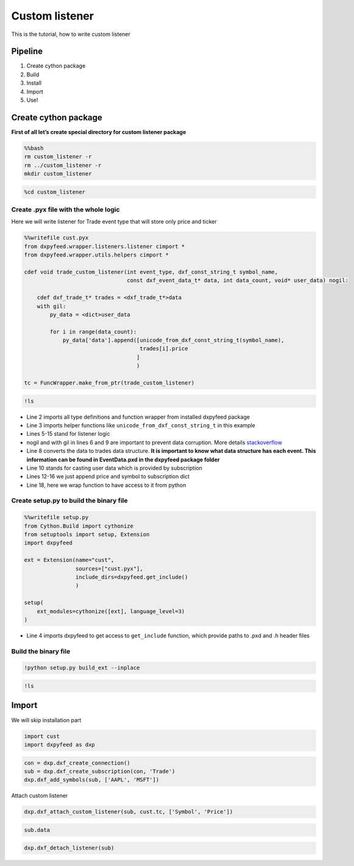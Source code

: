 Custom listener
===============

This is the tutorial, how to write custom listener

Pipeline
--------

1. Create cython package
2. Build
3. Install
4. Import
5. Use!

Create cython package
---------------------

**First of all let’s create special directory for custom listener
package**

.. code:: bash

    %%bash
    rm custom_listener -r
    rm ../custom_listener -r
    mkdir custom_listener

.. code:: ipython3

    %cd custom_listener

Create .pyx file with the whole logic
^^^^^^^^^^^^^^^^^^^^^^^^^^^^^^^^^^^^^

Here we will write listener for Trade event type that will store only
price and ticker

.. code:: ipython3

    %%writefile cust.pyx
    from dxpyfeed.wrapper.listeners.listener cimport *
    from dxpyfeed.wrapper.utils.helpers cimport *
    
    cdef void trade_custom_listener(int event_type, dxf_const_string_t symbol_name,
                                    const dxf_event_data_t* data, int data_count, void* user_data) nogil:
    
        cdef dxf_trade_t* trades = <dxf_trade_t*>data
        with gil:
            py_data = <dict>user_data
    
            for i in range(data_count):
                py_data['data'].append([unicode_from_dxf_const_string_t(symbol_name),
                                        trades[i].price
                                       ]
                                       )
    
    tc = FuncWrapper.make_from_ptr(trade_custom_listener)

.. code:: ipython3

    !ls

-  Line 2 imports all type definitions and function wrapper from
   installed dxpyfeed package
-  Line 3 imports helper functions like
   ``unicode_from_dxf_const_string_t`` in this example
-  Lines 5-15 stand for listener logic
-  nogil and with gil in lines 6 and 9 are important to prevent data
   corruption. More details
   `stackoverflow <https://stackoverflow.com/questions/57805481/>`__
-  Line 8 converts the data to trades data structure. **It is important
   to know what data structure has each event. This information can be
   found in EventData.pxd in the dxpyfeed package folder**
-  Line 10 stands for casting user data which is provided by
   subscription
-  Lines 12-16 we just append price and symbol to subscription dict
-  Line 18, here we wrap function to have access to it from python

Create setup.py to build the binary file
^^^^^^^^^^^^^^^^^^^^^^^^^^^^^^^^^^^^^^^^

.. code:: ipython3

    %%writefile setup.py
    from Cython.Build import cythonize
    from setuptools import setup, Extension
    import dxpyfeed
    
    ext = Extension(name="cust",
                    sources=["cust.pyx"],
                    include_dirs=dxpyfeed.get_include()
                    )
    
    setup(
        ext_modules=cythonize([ext], language_level=3)
    )

-  Line 4 imports dxpyfeed to get access to ``get_include`` function,
   which provide paths to .pxd and .h header files

Build the binary file
^^^^^^^^^^^^^^^^^^^^^

.. code:: ipython3

    !python setup.py build_ext --inplace

.. code:: ipython3

    !ls

Import
------

We will skip installation part

.. code:: ipython3

    import cust
    import dxpyfeed as dxp

.. code:: ipython3

    con = dxp.dxf_create_connection()
    sub = dxp.dxf_create_subscription(con, 'Trade')
    dxp.dxf_add_symbols(sub, ['AAPL', 'MSFT'])

Attach custom listener

.. code:: ipython3

    dxp.dxf_attach_custom_listener(sub, cust.tc, ['Symbol', 'Price'])

.. code:: ipython3

    sub.data

.. code:: ipython3

    dxp.dxf_detach_listener(sub)
